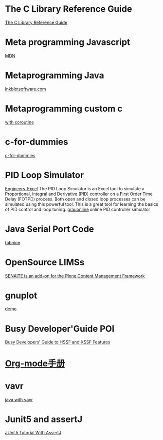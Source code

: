 * The C Library Reference Guide
  [[http://www.fortran-2000.com/ArnaudRecipes/Cstd/][The C Library Reference Guide]]

* Meta programming Javascript
  [[https://developer.mozilla.org/en-US/docs/Web/JavaScript/Guide/Meta_programming][MDN]]
  
* Metaprogramming Java
  [[http://inkblotsoftware.com/articles/metaprogramming-java-intro/][inkblotsoftware.com]]

* Metaprogramming custom c
 [[https://www.chiark.greenend.org.uk/~sgtatham/mp/][with coroutine]] 
 
* c-for-dummies
  [[https://c-for-dummies.com][c-for-dummies]]

* PID Loop Simulator
  [[http://engineers-excel.com/Apps/PID_Simulator/Description.htm?msclkid=1e0fab73b71b11ecbec976238dc1b4db][Engineers-Excel]]
  The PID Loop Simulator is an Excel tool to simulate a Proportional, Integral and Derivative (PID) controller on a First Order Time Delay (FOTPD) process. Both open and closed loop processes can be simulated using this powerful tool. This is a great tool for learning the basics of PID control and loop tuning.
  [[http://www.grauonline.de/alexwww/ardumower/pid/pid.html?msclkid=1e0d7aabb71b11ec9d405edc1ed89b74][grauonline]]
  online PID controller simulator

* Java Serial Port Code
  [[https://www.tabnine.com/code/java/classes/com.fazecast.jSerialComm.SerialPort][tabnine]]

  
* OpenSource LIMSs
  [[https://www.senaite.com/docs/installation.html][SENAITE is an add-on for the Plone Content Management Framework]]

  
* gnuplot
  [[http://www.gnuplot.info/demo/][demo]]

* Busy Developer'Guide POI
  [[https://poi.apache.org/components/spreadsheet/quick-guide.html#XSSFHeaderFooter][Busy Developers' Guide to HSSF and XSSF Features]]

* [[https://brantou.github.io/2017/03/21/just-try/][Org-mode手册]]

* vavr
  [[https://apiumhub.com/tech-blog-barcelona/functional-java-with-vavr/?msclkid=4605c99dc36511ec915e7ba025bc9cbe][java with vavr]]

* Junit5 and assertJ
  [[https://www.petrikainulainen.net/programming/testing/junit-5-tutorial-writing-assertions-with-assertj/][JUnit5 Tutorial With AssertJ]]

